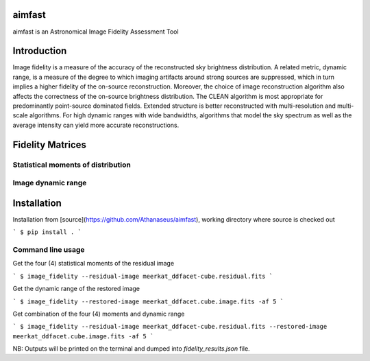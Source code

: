 =======
aimfast
=======
aimfast is an Astronomical Image Fidelity Assessment Tool

============
Introduction
============

Image fidelity is a measure of the accuracy of the reconstructed sky brightness
distribution. A related metric, dynamic range, is a measure of the degree to
which imaging artifacts around strong sources are suppressed, which in turn
implies a higher fidelity of the on-source reconstruction. Moreover, the choice
of image reconstruction algorithm also affects the correctness of the on-source
brightness distribution. The CLEAN algorithm is most appropriate for
predominantly point-source dominated fields. Extended structure is better
reconstructed with multi-resolution and multi-scale algorithms. For high
dynamic ranges with wide bandwidths, algorithms that model the sky spectrum as
well as the average intensity can yield more accurate reconstructions.

=================
Fidelity Matrices
=================

Statistical moments of distribution
-----------------------------------


Image dynamic range
-------------------


============
Installation
============

Installation from [source](https://github.com/Athanaseus/aimfast),
working directory where source is checked out

```
$ pip install .
```

Command line usage
------------------

Get the four (4) statistical moments of the residual image

```
$ image_fidelity --residual-image meerkat_ddfacet-cube.residual.fits
```

Get the dynamic range of the restored image

```
$ image_fidelity --restored-image meerkat_ddfacet.cube.image.fits -af 5
```

Get combination of the four (4) moments and dynamic range

```
$ image_fidelity --residual-image meerkat_ddfacet-cube.residual.fits --restored-image meerkat_ddfacet.cube.image.fits -af 5
```

NB: Outputs will be printed on the terminal and dumped into `fidelity_results.json` file.
